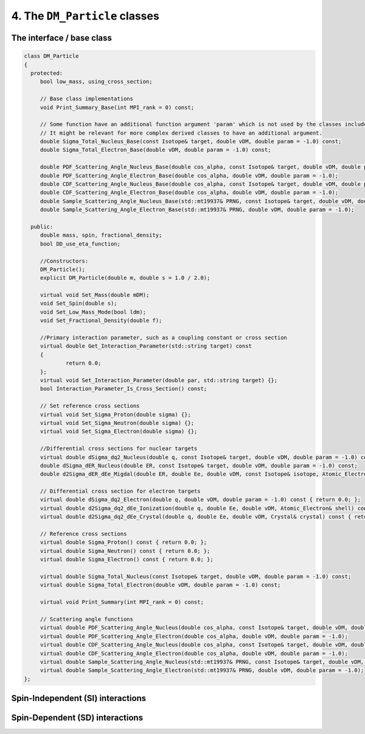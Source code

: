 ==============================
4. The ``DM_Particle`` classes
==============================

--------------------------
The interface / base class
--------------------------


.. raw:: html

	<details>
	<summary><a>The DM_Particle base class</a></summary>
 
.. code-block:: c++

   class DM_Particle
   {
     protected:
   	bool low_mass, using_cross_section;

   	// Base class implementations
   	void Print_Summary_Base(int MPI_rank = 0) const;

   	// Some function have an additional function argument 'param' which is not used by the classes included in obscura.
   	// It might be relevant for more complex derived classes to have an additional argument.
   	double Sigma_Total_Nucleus_Base(const Isotope& target, double vDM, double param = -1.0) const;
   	double Sigma_Total_Electron_Base(double vDM, double param = -1.0) const;

   	double PDF_Scattering_Angle_Nucleus_Base(double cos_alpha, const Isotope& target, double vDM, double param = -1.0);
   	double PDF_Scattering_Angle_Electron_Base(double cos_alpha, double vDM, double param = -1.0);
   	double CDF_Scattering_Angle_Nucleus_Base(double cos_alpha, const Isotope& target, double vDM, double param = -1.0);
   	double CDF_Scattering_Angle_Electron_Base(double cos_alpha, double vDM, double param = -1.0);
   	double Sample_Scattering_Angle_Nucleus_Base(std::mt19937& PRNG, const Isotope& target, double vDM, double param = -1.0);
   	double Sample_Scattering_Angle_Electron_Base(std::mt19937& PRNG, double vDM, double param = -1.0);

     public:
   	double mass, spin, fractional_density;
   	bool DD_use_eta_function;

   	//Constructors:
   	DM_Particle();
   	explicit DM_Particle(double m, double s = 1.0 / 2.0);

   	virtual void Set_Mass(double mDM);
   	void Set_Spin(double s);
   	void Set_Low_Mass_Mode(bool ldm);
   	void Set_Fractional_Density(double f);

   	//Primary interaction parameter, such as a coupling constant or cross section
   	virtual double Get_Interaction_Parameter(std::string target) const
   	{
   		return 0.0;
   	};
   	virtual void Set_Interaction_Parameter(double par, std::string target) {};
   	bool Interaction_Parameter_Is_Cross_Section() const;

   	// Set reference cross sections
   	virtual void Set_Sigma_Proton(double sigma) {};
   	virtual void Set_Sigma_Neutron(double sigma) {};
   	virtual void Set_Sigma_Electron(double sigma) {};

   	//Differential cross sections for nuclear targets
   	virtual double dSigma_dq2_Nucleus(double q, const Isotope& target, double vDM, double param = -1.0) const { return 0.0; };
   	double dSigma_dER_Nucleus(double ER, const Isotope& target, double vDM, double param = -1.0) const;
   	double d2Sigma_dER_dEe_Migdal(double ER, double Ee, double vDM, const Isotope& isotope, Atomic_Electron& shell) const;

   	// Differential cross section for electron targets
   	virtual double dSigma_dq2_Electron(double q, double vDM, double param = -1.0) const { return 0.0; };
   	virtual double d2Sigma_dq2_dEe_Ionization(double q, double Ee, double vDM, Atomic_Electron& shell) const { return 0.0; };
   	virtual double d2Sigma_dq2_dEe_Crystal(double q, double Ee, double vDM, Crystal& crystal) const { return 0.0; };

   	// Reference cross sections
   	virtual double Sigma_Proton() const { return 0.0; };
   	virtual double Sigma_Neutron() const { return 0.0; };
   	virtual double Sigma_Electron() const { return 0.0; };

   	virtual double Sigma_Total_Nucleus(const Isotope& target, double vDM, double param = -1.0) const;
   	virtual double Sigma_Total_Electron(double vDM, double param = -1.0) const;

   	virtual void Print_Summary(int MPI_rank = 0) const;

   	// Scattering angle functions
   	virtual double PDF_Scattering_Angle_Nucleus(double cos_alpha, const Isotope& target, double vDM, double param = -1.0);
   	virtual double PDF_Scattering_Angle_Electron(double cos_alpha, double vDM, double param = -1.0);
   	virtual double CDF_Scattering_Angle_Nucleus(double cos_alpha, const Isotope& target, double vDM, double param = -1.0);
   	virtual double CDF_Scattering_Angle_Electron(double cos_alpha, double vDM, double param = -1.0);
   	virtual double Sample_Scattering_Angle_Nucleus(std::mt19937& PRNG, const Isotope& target, double vDM, double param = -1.0);
   	virtual double Sample_Scattering_Angle_Electron(std::mt19937& PRNG, double vDM, double param = -1.0);
   };

.. raw:: html

	</details>

----------------------------------
Spin-Independent (SI) interactions
----------------------------------

--------------------------------
Spin-Dependent (SD) interactions
--------------------------------